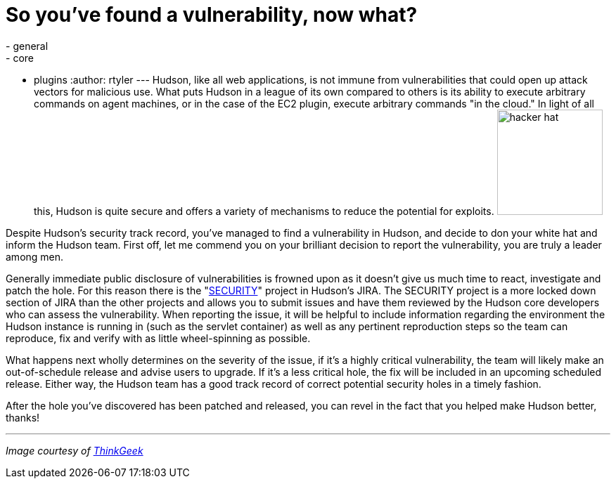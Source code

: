= So you've found a vulnerability, now what?
:nodeid: 220
:created: 1278334800
:tags:
  - general
  - core
  - plugins
:author: rtyler
---
Hudson, like all web applications, is not immune from vulnerabilities that could open up attack vectors for malicious use. What puts Hudson in a league of its own compared to others is its ability to execute arbitrary commands on agent machines, or in the case of the EC2 plugin, execute arbitrary commands "in the cloud." In light of all this, Hudson is quite secure and offers a variety of mechanisms to reduce the potential for exploits. image:https://www.thinkgeek.com/images/products/zoom/hacker-hat.jpg[,150]

Despite Hudson's security track record, you've managed to find a vulnerability in Hudson, and decide to don your white hat and inform the Hudson team. First off, let me commend you on your brilliant decision to report the vulnerability, you are truly a leader among men.

Generally immediate public disclosure of vulnerabilities is frowned upon as it doesn't give us much time to react, investigate and patch the hole. For this reason there is the "https://issues.hudson-ci.org/browse/SECURITY[SECURITY]" project in Hudson's JIRA. The SECURITY project is a more locked down section of JIRA than the other projects and allows you to submit issues and have them reviewed by the Hudson core developers who can assess the vulnerability. When reporting the issue, it will be helpful to include information regarding the environment the Hudson instance is running in (such as the servlet container) as well as any pertinent reproduction steps so the team can reproduce, fix and verify with as little wheel-spinning as possible.

What happens next wholly determines on the severity of the issue, if it's a highly critical vulnerability, the team will likely make an out-of-schedule release and advise users to upgrade. If it's a less critical hole, the fix will be included in an upcoming scheduled release. Either way, the Hudson team has a good track record of correct potential security holes in a timely fashion.

After the hole you've discovered has been patched and released, you can revel in the fact that you helped make Hudson better, thanks!

'''

_Image courtesy of https://www.thinkgeek.com/tshirts-apparel/hats-ties/6345/[ThinkGeek]_
